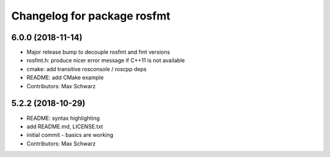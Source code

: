 ^^^^^^^^^^^^^^^^^^^^^^^^^^^^
Changelog for package rosfmt
^^^^^^^^^^^^^^^^^^^^^^^^^^^^

6.0.0 (2018-11-14)
------------------
* Major release bump to decouple rosfmt and fmt versions
* rosfmt.h: produce nicer error message if C++11 is not available
* cmake: add transitive rosconsole / roscpp deps
* README: add CMake example
* Contributors: Max Schwarz

5.2.2 (2018-10-29)
------------------
* README: syntax highlighting
* add README.md, LICENSE.txt
* initial commit - basics are working
* Contributors: Max Schwarz
